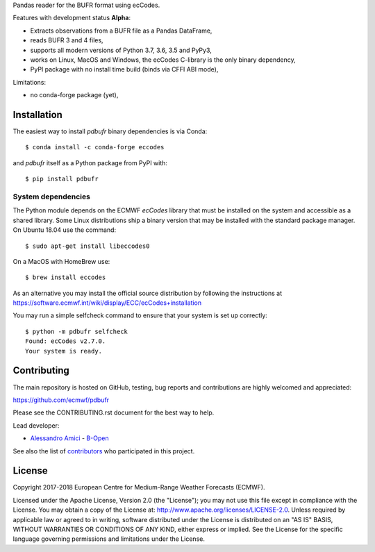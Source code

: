 
Pandas reader for the BUFR format using ecCodes.

Features with development status **Alpha**:

- Extracts observations from a BUFR file as a Pandas DataFrame,
- reads BUFR 3 and 4 files,
- supports all modern versions of Python 3.7, 3.6, 3.5 and PyPy3,
- works on Linux, MacOS and Windows, the ecCodes C-library is the only binary dependency,
- PyPI package with no install time build (binds via CFFI ABI mode),

Limitations:

- no conda-forge package (yet),

Installation
============

The easiest way to install *pdbufr* binary dependencies is via Conda::

    $ conda install -c conda-forge eccodes

and *pdbufr* itself as a Python package from PyPI with::

    $ pip install pdbufr


System dependencies
-------------------

The Python module depends on the ECMWF *ecCodes* library
that must be installed on the system and accessible as a shared library.
Some Linux distributions ship a binary version that may be installed with the standard package manager.
On Ubuntu 18.04 use the command::

    $ sudo apt-get install libeccodes0

On a MacOS with HomeBrew use::

    $ brew install eccodes

As an alternative you may install the official source distribution
by following the instructions at
https://software.ecmwf.int/wiki/display/ECC/ecCodes+installation

You may run a simple selfcheck command to ensure that your system is set up correctly::

    $ python -m pdbufr selfcheck
    Found: ecCodes v2.7.0.
    Your system is ready.


Contributing
============

The main repository is hosted on GitHub,
testing, bug reports and contributions are highly welcomed and appreciated:

https://github.com/ecmwf/pdbufr

Please see the CONTRIBUTING.rst document for the best way to help.

Lead developer:

- `Alessandro Amici <https://github.com/alexamici>`_ - `B-Open <https://bopen.eu>`_

See also the list of `contributors <https://github.com/ecmwf/cfgrib/contributors>`_ who participated in this project.


License
=======

Copyright 2017-2018 European Centre for Medium-Range Weather Forecasts (ECMWF).

Licensed under the Apache License, Version 2.0 (the "License");
you may not use this file except in compliance with the License.
You may obtain a copy of the License at: http://www.apache.org/licenses/LICENSE-2.0.
Unless required by applicable law or agreed to in writing, software
distributed under the License is distributed on an "AS IS" BASIS,
WITHOUT WARRANTIES OR CONDITIONS OF ANY KIND, either express or implied.
See the License for the specific language governing permissions and
limitations under the License.

